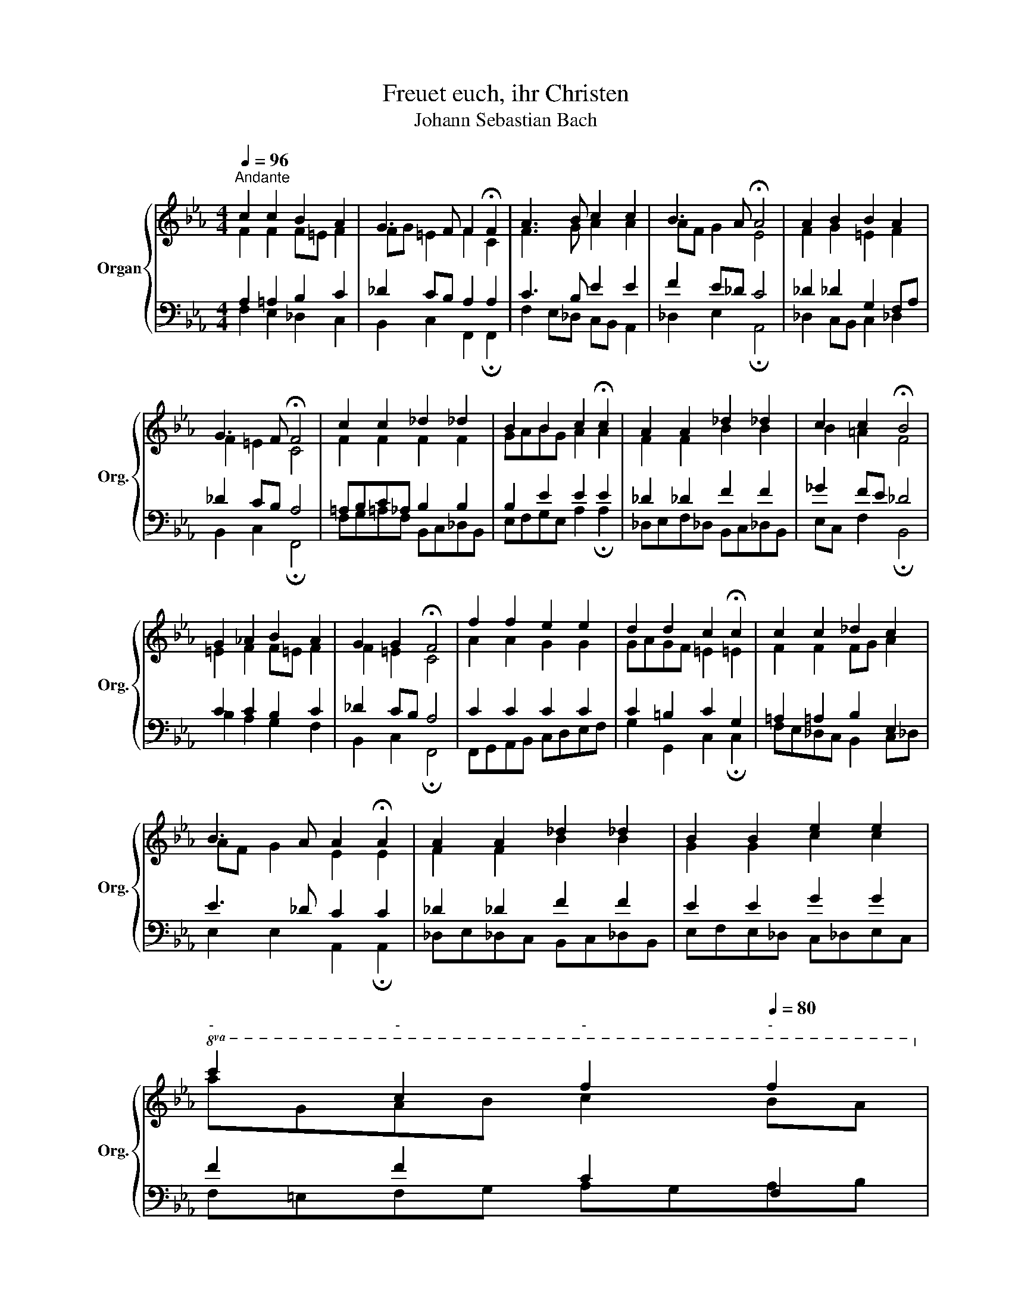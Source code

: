 X:1
T:Freuet euch, ihr Christen
T:Johann Sebastian Bach 
%%score { ( 1 2 ) | ( 3 4 ) }
L:1/8
Q:1/4=96
M:4/4
K:Eb
V:1 treble nm="Organ" snm="Org."
V:2 treble 
V:3 bass 
V:4 bass 
V:1
"^Andante" c2 c2 B2 A2 | G3 F F2 !fermata!F2 | A3 B c2 c2 | B3 A !fermata!A4 | A2 B2 B2 A2 | %5
 G3 F !fermata!F4 | c2 c2 _d2 _d2 | B2 B2 c2 !fermata!c2 | A2 A2 _d2 _d2 | c2 c2 !fermata!B4 | %10
 G2 _A2 B2 A2 | G2 G2 !fermata!F4 | f2 f2 e2 e2 | d2 d2 c2 !fermata!c2 | c2 c2 _d2 c2 | %15
 B3 A A2 !fermata!A2 | A2 A2 _d2 _d2 | B2 B2 e2 e2 | %18
[Q:1/4=92]"^-"!8va(! c'2[Q:1/4=92][Q:1/4=88]"^-" c'2[Q:1/4=84]"^-" f'2[Q:1/4=80]"^-" f'2!8va)! | %19
[Q:1/4=76]"^-" =e2[Q:1/4=72]"^-" =e2[Q:1/4=68]"^-" f2[Q:1/4=64]"^-" !fermata!f2 |] %20
V:2
 F2 F2 F=E F2 | FG =E2 F2 C2 | F3 G A2 A2 | AF G2 E4 | F2 G2 =E2 F2 | F2 =E2 C4 | F2 F2 F2 F2 | %7
 GABG A2 A2 | F2 F2 B2 B2 | B2 =A2 F4 | =E2 F2 F=E F2 | F2 =E2 C4 | A2 A2 G2 G2 | GAGF =E2 =E2 | %14
 F2 F2 FG A2 | AF G2 E2 E2 | F2 F2 B2 B2 | G2 G2 c2 c2 |!8va(! agab c'2 ba!8va)! | G2 G2 =A2 =A2 |] %20
V:3
 A,2 =A,2 B,2 C2 | _D2 CB, A,2 A,2 | C3 B, E2 E2 | F2 E_D C4 | _D2 _D2 G,2 F,A, | _D2 CB, A,4 | %6
 =A,B,C_A, B,2 B,2 | B,2 E2 E2 E2 | _D2 _D2 F2 F2 | _G2 FE _D4 | C2 C2 B,2 C2 | _D2 CB, A,4 | %12
 C2 C2 C2 C2 | C2 =B,2 C2 G,2 | =A,2 =A,2 B,2 E,2 | E3 _D C2 C2 | _D2 _D2 F2 F2 | E2 E2 G2 G2 | %18
 F2 F2 C2 F,2 | C2 C2 C2 C2 |] %20
V:4
 F,2 E,2 _D,2 C,2 | B,,2 C,2 F,,2 !fermata!F,,2 | F,2 E,_D, C,B,, A,,2 | _D,2 E,2 !fermata!A,,4 | %4
 _D,2 C,B,, C,2 _D,2 | B,,2 C,2 !fermata!F,,4 | F,G,=A,F, B,,C,_D,B,, | E,F,G,E, A,2 !fermata!A,2 | %8
 _D,E,F,_D, B,,C,_D,B,, | E,C, F,2 !fermata!B,,4 | B,2 A,2 G,2 F,2 | B,,2 C,2 !fermata!F,,4 | %12
 F,,G,,A,,B,, C,D,E,F, | G,2 G,,2 C,2 !fermata!C,2 | F,E,_D,C, B,,2 C,_D, | %15
 E,2 E,2 A,,2 !fermata!A,,2 | _D,E,_D,C, B,,C,_D,B,, | E,F,E,_D, C,_D,E,C, | F,=E,F,G, A,G,A,B, | %19
 C2 C,2 F,2 F,2 |] %20


